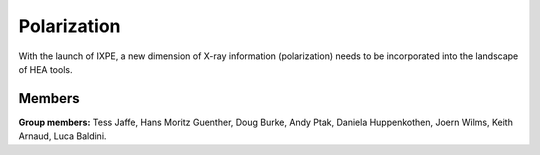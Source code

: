 Polarization
============

With the launch of IXPE, a new dimension of X-ray information (polarization)
needs to be incorporated into the landscape of HEA tools.

Members
-------

**Group members:** Tess Jaffe, Hans Moritz Guenther, Doug Burke, Andy Ptak,
Daniela Huppenkothen, Joern Wilms, Keith Arnaud, Luca Baldini.
